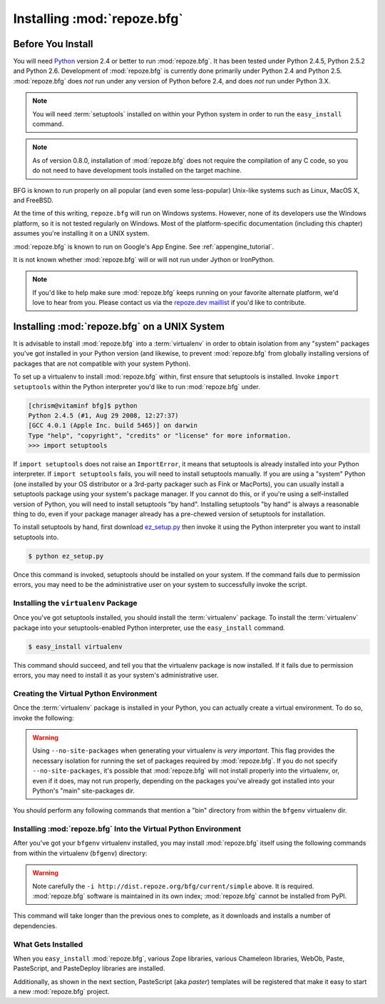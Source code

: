 .. _installing_chapter:

Installing :mod:`repoze.bfg`
============================

Before You Install
------------------

You will need `Python <http://python.org>`_ version 2.4 or better to
run :mod:`repoze.bfg`.  It has been tested under Python 2.4.5, Python
2.5.2 and Python 2.6.  Development of :mod:`repoze.bfg` is currently
done primarily under Python 2.4 and Python 2.5.  :mod:`repoze.bfg`
does *not* run under any version of Python before 2.4, and does *not*
run under Python 3.X.

.. note:: You will need :term:`setuptools` installed
   on within your Python system in order to run the ``easy_install``
   command.

.. note:: As of version 0.8.0, installation of :mod:`repoze.bfg` does
   not require the compilation of any C code, so you do not need to
   have development tools installed on the target machine.

BFG is known to run properly on all popular (and even some
less-popular) Unix-like systems such as Linux, MacOS X, and FreeBSD.

At the time of this writing, ``repoze.bfg`` will run on Windows
systems.  However, none of its developers use the Windows platform, so
it is not tested regularly on Windows.  Most of the platform-specific
documentation (including this chapter) assumes you're installing it on
a UNIX system.

:mod:`repoze.bfg` is known to run on Google's App Engine.  See
:ref:`appengine_tutorial`.

It is not known whether :mod:`repoze.bfg` will or will not run under
Jython or IronPython.

.. note:: If you'd like to help make sure :mod:`repoze.bfg` keeps
   running on your favorite alternate platform, we'd love to hear from
   you.  Please contact us via the `repoze.dev maillist
   <http://lists.repoze.org/listinfo/repoze-dev>`_ if you'd like to
   contribute.

Installing :mod:`repoze.bfg` on a UNIX System
---------------------------------------------

It is advisable to install :mod:`repoze.bfg` into a :term:`virtualenv`
in order to obtain isolation from any "system" packages you've got
installed in your Python version (and likewise, to prevent
:mod:`repoze.bfg` from globally installing versions of packages that
are not compatible with your system Python).

To set up a virtualenv to install :mod:`repoze.bfg` within, first
ensure that setuptools is installed.  Invoke ``import setuptools``
within the Python interpreter you'd like to run :mod:`repoze.bfg`
under.

.. code-block:: bash

  [chrism@vitaminf bfg]$ python
  Python 2.4.5 (#1, Aug 29 2008, 12:27:37) 
  [GCC 4.0.1 (Apple Inc. build 5465)] on darwin
  Type "help", "copyright", "credits" or "license" for more information.
  >>> import setuptools

If ``import setuptools`` does not raise an ``ImportError``, it means
that setuptools is already installed into your Python interpreter.  If
``import setuptools`` fails, you will need to install setuptools
manually.  If you are using a "system" Python (one installed by your
OS distributor or a 3rd-party packager such as Fink or MacPorts), you
can usually install a setuptools package using your system's package
manager.  If you cannot do this, or if you're using a self-installed
version of Python, you will need to install setuptools "by hand".
Installing setuptools "by hand" is always a reasonable thing to do,
even if your package manager already has a pre-chewed version of
setuptools for installation.

To install setuptools by hand, first download `ez_setup.py
<http://peak.telecommunity.com/dist/ez_setup.py>`_ then invoke it
using the Python interpreter you want to install setuptools into.

.. code-block:: bash

  $ python ez_setup.py

Once this command is invoked, setuptools should be installed on your
system.  If the command fails due to permission errors, you may need
to be the administrative user on your system to successfully invoke
the script.

Installing the ``virtualenv`` Package
~~~~~~~~~~~~~~~~~~~~~~~~~~~~~~~~~~~~~

Once you've got setuptools installed, you should install the
:term:`virtualenv` package.  To install the :term:`virtualenv` package
into your setuptools-enabled Python interpreter, use the
``easy_install`` command.

.. code-block:: bash

  $ easy_install virtualenv

This command should succeed, and tell you that the virtualenv package
is now installed.  If it fails due to permission errors, you may need
to install it as your system's administrative user.

Creating the Virtual Python Environment
~~~~~~~~~~~~~~~~~~~~~~~~~~~~~~~~~~~~~~~

Once the :term:`virtualenv` package is installed in your Python, you
can actually create a virtual environment.  To do so, invoke the
following:

.. code-block:: bash
   :linenos:

   $ virtualenv --no-site-packages bfgenv
   New python executable in bfgenv/bin/python
   Installing setuptools.............done.

.. warning:: Using ``--no-site-packages`` when generating your
   virtualenv is *very important*. This flag provides the necessary
   isolation for running the set of packages required by
   :mod:`repoze.bfg`.  If you do not specify ``--no-site-packages``,
   it's possible that :mod:`repoze.bfg` will not install properly into
   the virtualenv, or, even if it does, may not run properly,
   depending on the packages you've already got installed into your
   Python's "main" site-packages dir.

You should perform any following commands that mention a "bin"
directory from within the ``bfgenv`` virtualenv dir.

Installing :mod:`repoze.bfg` Into the Virtual Python Environment
~~~~~~~~~~~~~~~~~~~~~~~~~~~~~~~~~~~~~~~~~~~~~~~~~~~~~~~~~~~~~~~~

After you've got your ``bfgenv`` virtualenv installed, you may install
:mod:`repoze.bfg` itself using the following commands from within the
virtualenv (``bfgenv``) directory:

.. code-block:: bash
   :linenos:

   $ bin/easy_install -i http://dist.repoze.org/bfg/current/simple repoze.bfg

.. warning:: Note carefully the ``-i
   http://dist.repoze.org/bfg/current/simple`` above.  It is required.
   :mod:`repoze.bfg` software is maintained in its own index;
   :mod:`repoze.bfg` cannot be installed from PyPI.

This command will take longer than the previous ones to complete, as it
downloads and installs a number of dependencies.

What Gets Installed
~~~~~~~~~~~~~~~~~~~

When you ``easy_install`` :mod:`repoze.bfg`, various Zope libraries,
various Chameleon libraries, WebOb, Paste, PasteScript, and
PasteDeploy libraries are installed.

Additionally, as shown in the next section, PasteScript (aka *paster*)
templates will be registered that make it easy to start a new
:mod:`repoze.bfg` project.



